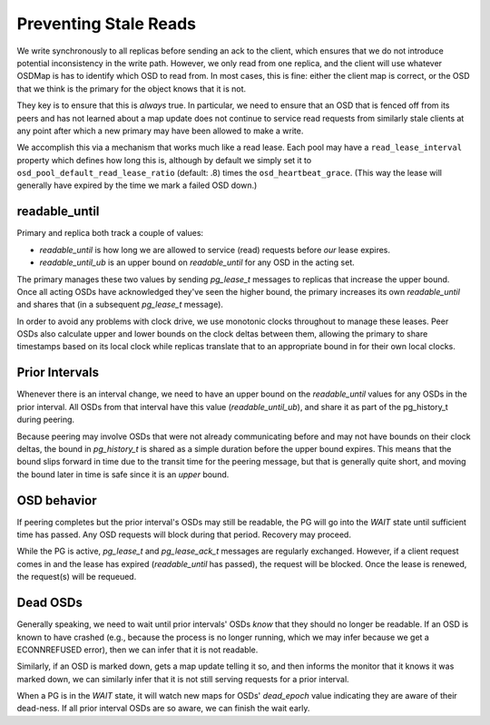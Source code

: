 Preventing Stale Reads
======================

We write synchronously to all replicas before sending an ack to the
client, which ensures that we do not introduce potential inconsistency
in the write path.  However, we only read from one replica, and the
client will use whatever OSDMap is has to identify which OSD to read
from.  In most cases, this is fine: either the client map is correct,
or the OSD that we think is the primary for the object knows that it
is not.

They key is to ensure that this is *always* true.  In particular, we need to
ensure that an OSD that is fenced off from its peers and has not learned about
a map update does not continue to service read requests from similarly stale
clients at any point after which a new primary may have been allowed to make
a write.

We accomplish this via a mechanism that works much like a read lease.
Each pool may have a ``read_lease_interval`` property which defines
how long this is, although by default we simply set it to
``osd_pool_default_read_lease_ratio`` (default: .8) times the
``osd_heartbeat_grace``.  (This way the lease will generally have
expired by the time we mark a failed OSD down.)

readable_until
--------------

Primary and replica both track a couple of values:

* *readable_until* is how long we are allowed to service (read)
  requests before *our* lease expires.
* *readable_until_ub* is an upper bound on *readable_until* for any
  OSD in the acting set.

The primary manages these two values by sending *pg_lease_t* messages
to replicas that increase the upper bound.  Once all acting OSDs have
acknowledged they've seen the higher bound, the primary increases its
own *readable_until* and shares that (in a subsequent *pg_lease_t*
message).

In order to avoid any problems with clock drive, we use monotonic
clocks throughout to manage these leases.  Peer OSDs also calculate
upper and lower bounds on the clock deltas between them, allowing the
primary to share timestamps based on its local clock while replicas
translate that to an appropriate bound in for their own local clocks.

Prior Intervals
---------------

Whenever there is an interval change, we need to have an upper bound
on the *readable_until* values for any OSDs in the prior interval.
All OSDs from that interval have this value (*readable_until_ub*), and
share it as part of the pg_history_t during peering.

Because peering may involve OSDs that were not already communicating
before and may not have bounds on their clock deltas, the bound in
*pg_history_t* is shared as a simple duration before the upper bound
expires.  This means that the bound slips forward in time due to the
transit time for the peering message, but that is generally quite
short, and moving the bound later in time is safe since it is an
*upper* bound.

OSD behavior
------------

If peering completes but the prior interval's OSDs may still be
readable, the PG will go into the *WAIT* state until sufficient time
has passed.  Any OSD requests will block during that period.  Recovery
may proceed.

While the PG is active, *pg_lease_t* and *pg_lease_ack_t* messages are
regularly exchanged.  However, if a client request comes in and the
lease has expired (*readable_until* has passed), the request will be
blocked.  Once the lease is renewed, the request(s) will be requeued.

Dead OSDs
---------

Generally speaking, we need to wait until prior intervals' OSDs *know*
that they should no longer be readable.  If an OSD is known to have
crashed (e.g., because the process is no longer running, which we may
infer because we get a ECONNREFUSED error), then we can infer that it
is not readable.

Similarly, if an OSD is marked down, gets a map update telling it so,
and then informs the monitor that it knows it was marked down, we can
similarly infer that it is not still serving requests for a prior interval.

When a PG is in the *WAIT* state, it will watch new maps for OSDs'
*dead_epoch* value indicating they are aware of their dead-ness.  If
all prior interval OSDs are so aware, we can finish the wait early.
